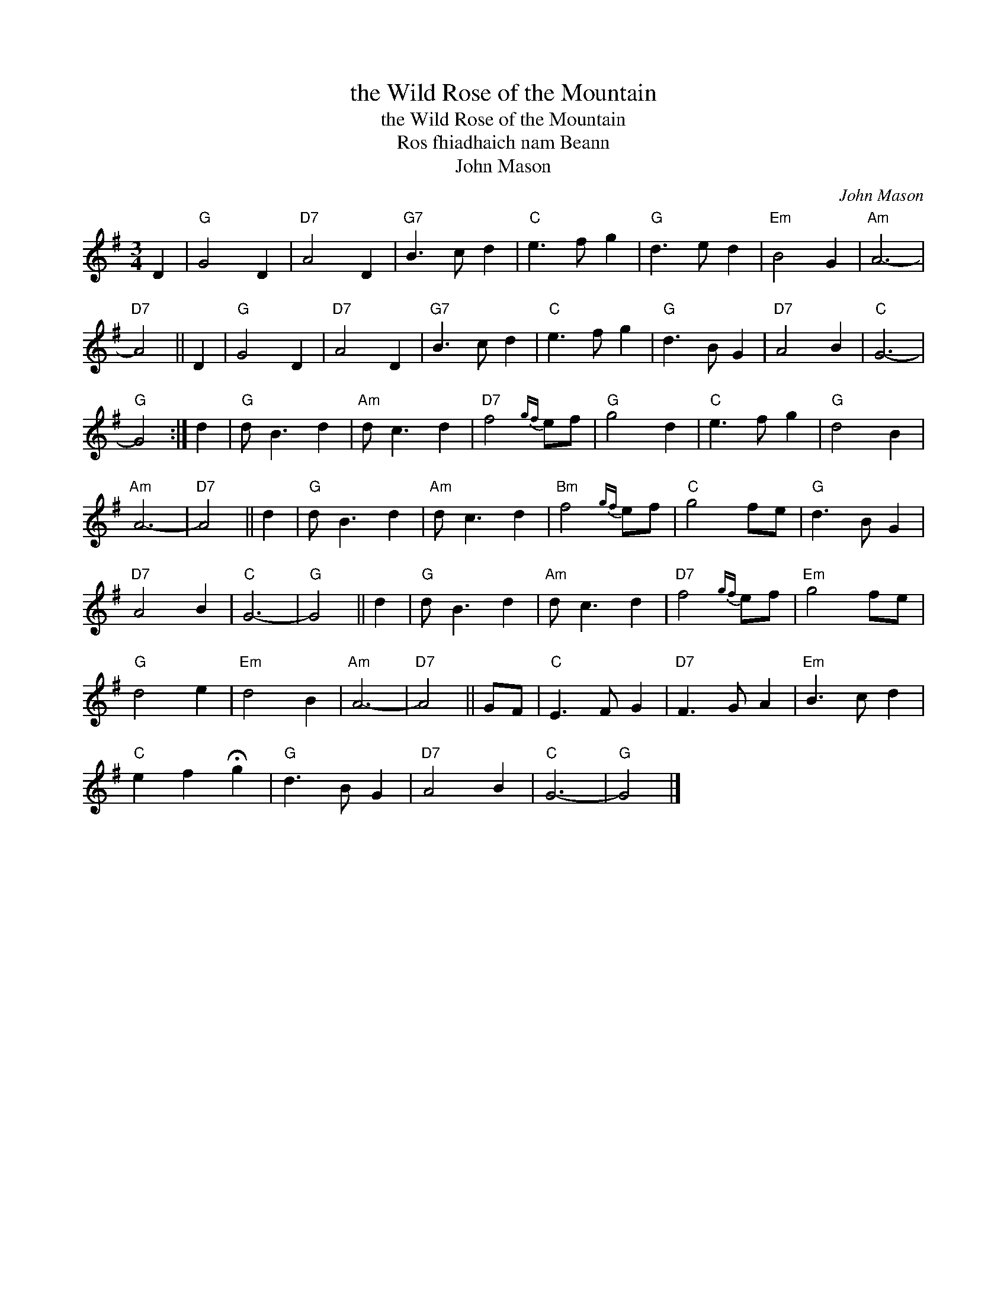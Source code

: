 X:1
T:the Wild Rose of the Mountain
T:the Wild Rose of the Mountain
T:Ros fhiadhaich nam Beann
T:John Mason
C:John Mason
L:1/8
M:3/4
K:G
V:1 treble 
V:1
 D2 |"G" G4 D2 |"D7" A4 D2 |"G7" B3 c d2 |"C" e3 f g2 |"G" d3 e d2 |"Em" B4 G2 |"Am" A6- | %8
"D7" A4 || D2 |"G" G4 D2 |"D7" A4 D2 |"G7" B3 c d2 |"C" e3 f g2 |"G" d3 B G2 |"D7" A4 B2 |"C" G6- | %17
"G" G4 :| d2 |"G" d B3 d2 |"Am" d c3 d2 |"D7" f4{gf} ef |"G" g4 d2 |"C" e3 f g2 |"G" d4 B2 | %25
"Am" A6- |"D7" A4 || d2 |"G" d B3 d2 |"Am" d c3 d2 |"Bm" f4{gf} ef |"C" g4 fe |"G" d3 B G2 | %33
"D7" A4 B2 |"C" G6- |"G" G4 || d2 |"G" d B3 d2 |"Am" d c3 d2 |"D7" f4{gf} ef |"Em" g4 fe | %41
"G" d4 e2 |"Em" d4 B2 |"Am" A6- |"D7" A4 || GF |"C" E3 F G2 |"D7" F3 G A2 |"Em" B3 c d2 | %49
"C" e2 f2 !fermata!g2 |"G" d3 B G2 |"D7" A4 B2 |"C" G6- |"G" G4 |] %54


